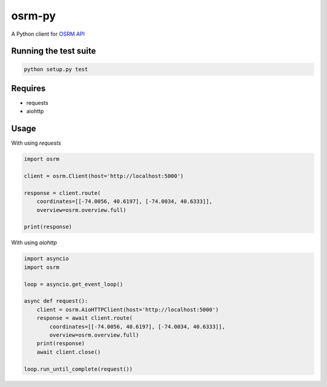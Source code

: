 osrm-py
=======

A Python client for `OSRM API`_

.. _`OSRM API`: https://github.com/Project-OSRM/osrm-backend/wiki/Server-api

Running the test suite
----------------------

.. code-block:: python

    python setup.py test


Requires
--------

* requests
* aiohttp

Usage
-----

With using `requests`

.. code-block:: python

    import osrm

    client = osrm.Client(host='http://localhost:5000')

    response = client.route(
        coordinates=[[-74.0056, 40.6197], [-74.0034, 40.6333]],
        overview=osrm.overview.full)

    print(response)

With using `aiohttp`

.. code-block:: python

    import asyncio
    import osrm

    loop = asyncio.get_event_loop()

    async def request():
        client = osrm.AioHTTPClient(host='http://localhost:5000')
        response = await client.route(
            coordinates=[[-74.0056, 40.6197], [-74.0034, 40.6333]],
            overview=osrm.overview.full)
        print(response)
        await client.close()

    loop.run_until_complete(request())
